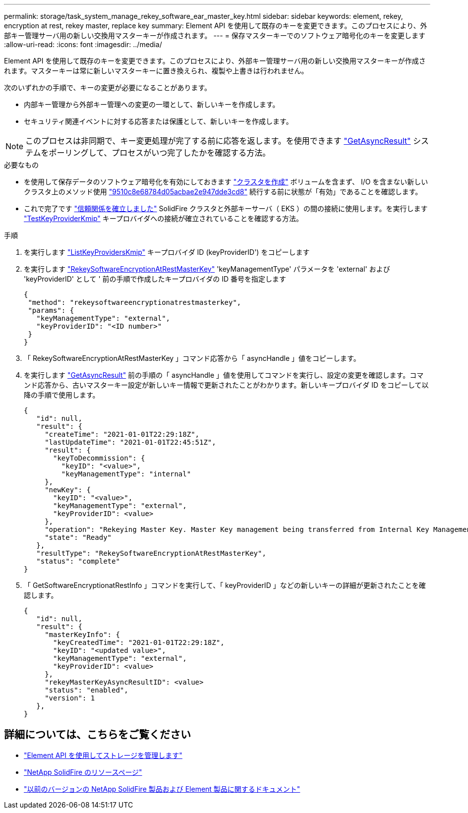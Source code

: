 ---
permalink: storage/task_system_manage_rekey_software_ear_master_key.html 
sidebar: sidebar 
keywords: element, rekey, encryption at rest, rekey master, replace key 
summary: Element API を使用して既存のキーを変更できます。このプロセスにより、外部キー管理サーバ用の新しい交換用マスターキーが作成されます。 
---
= 保存マスターキーでのソフトウェア暗号化のキーを変更します
:allow-uri-read: 
:icons: font
:imagesdir: ../media/


[role="lead"]
Element API を使用して既存のキーを変更できます。このプロセスにより、外部キー管理サーバ用の新しい交換用マスターキーが作成されます。マスターキーは常に新しいマスターキーに置き換えられ、複製や上書きは行われません。

次のいずれかの手順で、キーの変更が必要になることがあります。

* 内部キー管理から外部キー管理への変更の一環として、新しいキーを作成します。
* セキュリティ関連イベントに対する応答または保護として、新しいキーを作成します。



NOTE: このプロセスは非同期で、キー変更処理が完了する前に応答を返します。を使用できます link:../api/reference_element_api_getasyncresult.html["GetAsyncResult"] システムをポーリングして、プロセスがいつ完了したかを確認する方法。

.必要なもの
* を使用して保存データのソフトウェア暗号化を有効にしておきます link:../api/reference_element_api_createcluster.html["クラスタを作成"] ボリュームを含まず、 I/O を含まない新しいクラスタ上のメソッド使用 link:../api/reference_element_api_getsoftwareencryptionatrestinfo.html["9510c8e68784d05acbae2e947dde3cd8"] 続行する前に状態が「有効」であることを確認します。
* これで完了です link:../storage/task_system_manage_key_set_up_external_key_management.html["信頼関係を確立しました"] SolidFire クラスタと外部キーサーバ（ EKS ）の間の接続に使用します。を実行します link:../api/reference_element_api_testkeyserverkmip.html["TestKeyProviderKmip"] キープロバイダへの接続が確立されていることを確認する方法。


.手順
. を実行します link:../api/reference_element_api_listkeyserverskmip.html["ListKeyProvidersKmip"] キープロバイダ ID (keyProviderID') をコピーします
. を実行します link:../api/reference_element_api_rekeysoftwareencryptionatrestmasterkey.html["RekeySoftwareEncryptionAtRestMasterKey"] 'keyManagementType' パラメータを 'external' および 'keyProviderID' として ' 前の手順で作成したキープロバイダの ID 番号を指定します
+
[listing]
----
{
 "method": "rekeysoftwareencryptionatrestmasterkey",
 "params": {
   "keyManagementType": "external",
   "keyProviderID": "<ID number>"
 }
}
----
. 「 RekeySoftwareEncryptionAtRestMasterKey 」コマンド応答から「 asyncHandle 」値をコピーします。
. を実行します link:../api/reference_element_api_getasyncresult.html["GetAsyncResult"] 前の手順の「 asyncHandle 」値を使用してコマンドを実行し、設定の変更を確認します。コマンド応答から、古いマスターキー設定が新しいキー情報で更新されたことがわかります。新しいキープロバイダ ID をコピーして以降の手順で使用します。
+
[listing]
----
{
   "id": null,
   "result": {
     "createTime": "2021-01-01T22:29:18Z",
     "lastUpdateTime": "2021-01-01T22:45:51Z",
     "result": {
       "keyToDecommission": {
         "keyID": "<value>",
         "keyManagementType": "internal"
     },
     "newKey": {
       "keyID": "<value>",
       "keyManagementType": "external",
       "keyProviderID": <value>
     },
     "operation": "Rekeying Master Key. Master Key management being transferred from Internal Key Management to External Key Management with keyProviderID=<value>",
     "state": "Ready"
   },
   "resultType": "RekeySoftwareEncryptionAtRestMasterKey",
   "status": "complete"
}
----
. 「 GetSoftwareEncryptionatRestInfo 」コマンドを実行して、「 keyProviderID 」などの新しいキーの詳細が更新されたことを確認します。
+
[listing]
----
{
   "id": null,
   "result": {
     "masterKeyInfo": {
       "keyCreatedTime": "2021-01-01T22:29:18Z",
       "keyID": "<updated value>",
       "keyManagementType": "external",
       "keyProviderID": <value>
     },
     "rekeyMasterKeyAsyncResultID": <value>
     "status": "enabled",
     "version": 1
   },
}
----


[discrete]
== 詳細については、こちらをご覧ください

* link:../api/concept_element_api_about_the_api.html["Element API を使用してストレージを管理します"]
* https://www.netapp.com/data-storage/solidfire/documentation/["NetApp SolidFire のリソースページ"^]
* https://docs.netapp.com/sfe-122/topic/com.netapp.ndc.sfe-vers/GUID-B1944B0E-B335-4E0B-B9F1-E960BF32AE56.html["以前のバージョンの NetApp SolidFire 製品および Element 製品に関するドキュメント"^]

